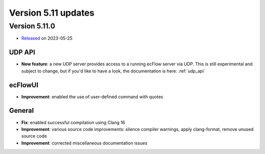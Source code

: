 .. _version_5.11:

Version 5.11 updates
////////////////////


Version 5.11.0
==============

* `Released <https://confluence.ecmwf.int/display/ECFLOW/Releases>`__\  on 2023-05-25


UDP API
--------

- **New feature**: a new UDP server provides access to a running ecFlow server via UDP. This is still experimental and
  subject to change, but if you'd like to have a look, the documentation is here: :ref:`udp_api`


ecFlowUI
--------

- **Improvement**: enabled the use of user-defined command with quotes


General
-------

- **Fix**: enabled successful compilation using Clang 16

- **Improvement**: various source code improvements: silence compiler warnings, apply clang-format, remove unused
  source code

- **Improvement**: corrected miscellaneous documentation issues
